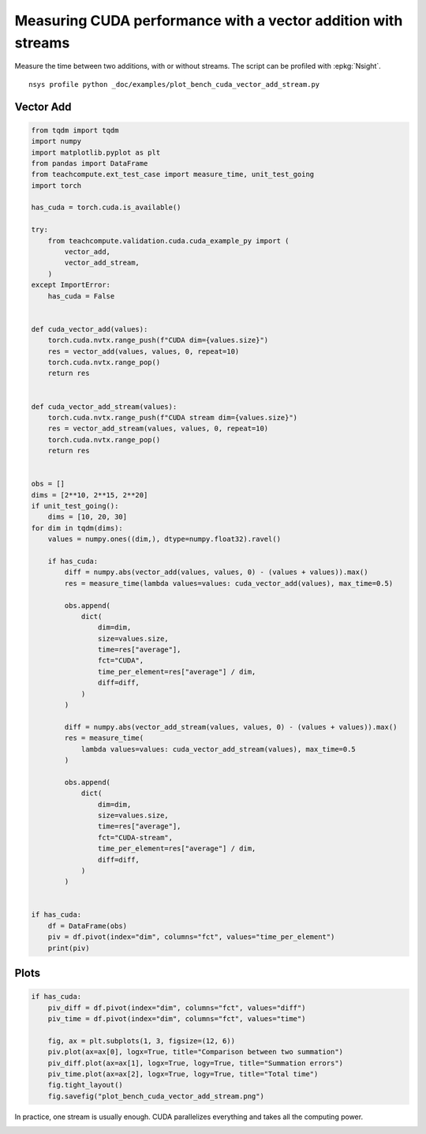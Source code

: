 
.. DO NOT EDIT.
.. THIS FILE WAS AUTOMATICALLY GENERATED BY SPHINX-GALLERY.
.. TO MAKE CHANGES, EDIT THE SOURCE PYTHON FILE:
.. "auto_examples/plot_bench_cuda_vector_add_stream.py"
.. LINE NUMBERS ARE GIVEN BELOW.

.. only:: html

    .. note::
        :class: sphx-glr-download-link-note

        :ref:`Go to the end <sphx_glr_download_auto_examples_plot_bench_cuda_vector_add_stream.py>`
        to download the full example code.

.. rst-class:: sphx-glr-example-title

.. _sphx_glr_auto_examples_plot_bench_cuda_vector_add_stream.py:


.. _l-example-cuda-vector-addition-stream:

Measuring CUDA performance with a vector addition with streams
==============================================================

Measure the time between two additions, with or without streams.
The script can be profiled with :epkg:`Nsight`.

::

    nsys profile python _doc/examples/plot_bench_cuda_vector_add_stream.py

Vector Add
++++++++++

.. GENERATED FROM PYTHON SOURCE LINES 17-95

.. code-block:: Python


    from tqdm import tqdm
    import numpy
    import matplotlib.pyplot as plt
    from pandas import DataFrame
    from teachcompute.ext_test_case import measure_time, unit_test_going
    import torch

    has_cuda = torch.cuda.is_available()

    try:
        from teachcompute.validation.cuda.cuda_example_py import (
            vector_add,
            vector_add_stream,
        )
    except ImportError:
        has_cuda = False


    def cuda_vector_add(values):
        torch.cuda.nvtx.range_push(f"CUDA dim={values.size}")
        res = vector_add(values, values, 0, repeat=10)
        torch.cuda.nvtx.range_pop()
        return res


    def cuda_vector_add_stream(values):
        torch.cuda.nvtx.range_push(f"CUDA stream dim={values.size}")
        res = vector_add_stream(values, values, 0, repeat=10)
        torch.cuda.nvtx.range_pop()
        return res


    obs = []
    dims = [2**10, 2**15, 2**20]
    if unit_test_going():
        dims = [10, 20, 30]
    for dim in tqdm(dims):
        values = numpy.ones((dim,), dtype=numpy.float32).ravel()

        if has_cuda:
            diff = numpy.abs(vector_add(values, values, 0) - (values + values)).max()
            res = measure_time(lambda values=values: cuda_vector_add(values), max_time=0.5)

            obs.append(
                dict(
                    dim=dim,
                    size=values.size,
                    time=res["average"],
                    fct="CUDA",
                    time_per_element=res["average"] / dim,
                    diff=diff,
                )
            )

            diff = numpy.abs(vector_add_stream(values, values, 0) - (values + values)).max()
            res = measure_time(
                lambda values=values: cuda_vector_add_stream(values), max_time=0.5
            )

            obs.append(
                dict(
                    dim=dim,
                    size=values.size,
                    time=res["average"],
                    fct="CUDA-stream",
                    time_per_element=res["average"] / dim,
                    diff=diff,
                )
            )


    if has_cuda:
        df = DataFrame(obs)
        piv = df.pivot(index="dim", columns="fct", values="time_per_element")
        print(piv)






.. rst-class:: sphx-glr-script-out

 .. code-block:: none

      0%|          | 0/3 [00:00<?, ?it/s]     33%|███▎      | 1/3 [00:01<00:02,  1.32s/it]     67%|██████▋   | 2/3 [00:02<00:01,  1.26s/it]    100%|██████████| 3/3 [00:03<00:00,  1.24s/it]    100%|██████████| 3/3 [00:03<00:00,  1.25s/it]
    fct              CUDA   CUDA-stream
    dim                                
    1024     3.541671e-06  3.894597e-06
    32768    9.024722e-08  1.042279e-07
    1048576  1.416836e-08  1.515374e-08




.. GENERATED FROM PYTHON SOURCE LINES 96-98

Plots
+++++

.. GENERATED FROM PYTHON SOURCE LINES 98-110

.. code-block:: Python


    if has_cuda:
        piv_diff = df.pivot(index="dim", columns="fct", values="diff")
        piv_time = df.pivot(index="dim", columns="fct", values="time")

        fig, ax = plt.subplots(1, 3, figsize=(12, 6))
        piv.plot(ax=ax[0], logx=True, title="Comparison between two summation")
        piv_diff.plot(ax=ax[1], logx=True, logy=True, title="Summation errors")
        piv_time.plot(ax=ax[2], logx=True, logy=True, title="Total time")
        fig.tight_layout()
        fig.savefig("plot_bench_cuda_vector_add_stream.png")




.. image-sg:: /auto_examples/images/sphx_glr_plot_bench_cuda_vector_add_stream_001.png
   :alt: Comparison between two summation, Summation errors, Total time
   :srcset: /auto_examples/images/sphx_glr_plot_bench_cuda_vector_add_stream_001.png
   :class: sphx-glr-single-img


.. rst-class:: sphx-glr-script-out

 .. code-block:: none

    /home/xadupre/vv/this/lib/python3.10/site-packages/pandas/plotting/_matplotlib/core.py:822: UserWarning: Data has no positive values, and therefore cannot be log-scaled.
      labels = axis.get_majorticklabels() + axis.get_minorticklabels()




.. GENERATED FROM PYTHON SOURCE LINES 111-114

In practice, one stream is usually enough.
CUDA parallelizes everything and takes all the computing power.



.. rst-class:: sphx-glr-timing

   **Total running time of the script:** (0 minutes 5.409 seconds)


.. _sphx_glr_download_auto_examples_plot_bench_cuda_vector_add_stream.py:

.. only:: html

  .. container:: sphx-glr-footer sphx-glr-footer-example

    .. container:: sphx-glr-download sphx-glr-download-jupyter

      :download:`Download Jupyter notebook: plot_bench_cuda_vector_add_stream.ipynb <plot_bench_cuda_vector_add_stream.ipynb>`

    .. container:: sphx-glr-download sphx-glr-download-python

      :download:`Download Python source code: plot_bench_cuda_vector_add_stream.py <plot_bench_cuda_vector_add_stream.py>`

    .. container:: sphx-glr-download sphx-glr-download-zip

      :download:`Download zipped: plot_bench_cuda_vector_add_stream.zip <plot_bench_cuda_vector_add_stream.zip>`


.. only:: html

 .. rst-class:: sphx-glr-signature

    `Gallery generated by Sphinx-Gallery <https://sphinx-gallery.github.io>`_
